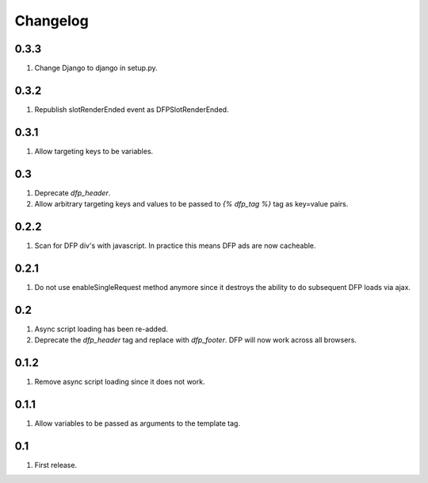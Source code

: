 Changelog
=========

0.3.3
-----
#. Change Django to django in setup.py.

0.3.2
-----
#. Republish slotRenderEnded event as DFPSlotRenderEnded.

0.3.1
-----
#. Allow targeting keys to be variables.

0.3
---
#. Deprecate `dfp_header`.
#. Allow arbitrary targeting keys and values to be passed to `{% dfp_tag %}` tag as key=value pairs.

0.2.2
-----
#. Scan for DFP div's with javascript. In practice this means DFP ads are now cacheable.

0.2.1
-----
#. Do not use enableSingleRequest method anymore since it destroys the ability to do subsequent DFP loads via ajax.

0.2
---
#. Async script loading has been re-added.
#. Deprecate the `dfp_header` tag and replace with `dfp_footer`. DFP will now work across all browsers.

0.1.2
-----
#. Remove async script loading since it does not work.

0.1.1
-----
#. Allow variables to be passed as arguments to the template tag.

0.1
---
#. First release.

